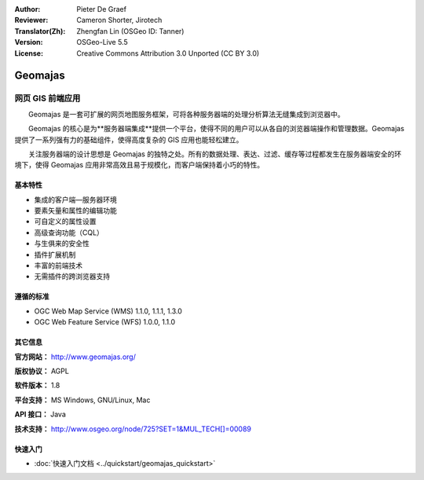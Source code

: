 :Author: Pieter De Graef
:Reviewer: Cameron Shorter, Jirotech
:Translator(Zh): Zhengfan Lin (OSGeo ID: Tanner)
:Version: OSGeo-Live 5.5
:License: Creative Commons Attribution 3.0 Unported (CC BY 3.0)

.. image:: /images/project_logos/logo-geomajas.png
  :width: 100px
  :height: 100px
  :alt: project logo
  :align: right
  :target: http://www.geomajas.org

.. image:: /images/logos/OSGeo_project.png
  :scale: 100
  :alt: OSGeo Project
  :align: right
  :target: http://www.osgeo.org


Geomajas
================================================================================

网页 GIS 前端应用
~~~~~~~~~~~~~~~~~~~~~~~~~~~~~~~~~~~~~~~~~~~~~~~~~~~~~~~~~~~~~~~~~~~~~~~~~~~~~~~~

　　Geomajas 是一套可扩展的网页地图服务框架，可将各种服务器端的处理分析算法无缝集成到浏览器中。

　　Geomajas 的核心是为**服务器端集成**提供一个平台，使得不同的用户可以从各自的浏览器端操作和管理数据。Geomajas 提供了一系列强有力的基础组件，使得高度复杂的 GIS 应用也能轻松建立。

　　关注服务器端的设计思想是 Geomajas 的独特之处。所有的数据处理、表达、过滤、缓存等过程都发生在服务器端安全的环境下，使得 Geomajas 应用非常高效且易于规模化，而客户端保持着小巧的特性。

.. image:: /images/screenshots/1024x768/geomajas_1024x768_screen1.png
  :scale: 50%
  :alt: Geomajas Showcase
  :align: right

基本特性
--------------------------------------------------------------------------------

* 集成的客户端—服务器环境
* 要素矢量和属性的编辑功能
* 可自定义的属性设置
* 高级查询功能（CQL）
* 与生俱来的安全性
* 插件扩展机制
* 丰富的前端技术
* 无需插件的跨浏览器支持

遵循的标准
--------------------------------------------------------------------------------

* OGC Web Map Service (WMS) 1.1.0, 1.1.1, 1.3.0
* OGC Web Feature Service (WFS) 1.0.0, 1.1.0

其它信息
--------------------------------------------------------------------------------


**官方网站：** http://www.geomajas.org/


**版权协议：** AGPL


**软件版本：** 1.8


**平台支持：** MS Windows, GNU/Linux, Mac


**API 接口：** Java


**技术支持：** http://www.osgeo.org/node/725?SET=1&MUL_TECH[]=00089



快速入门
--------------------------------------------------------------------------------


* :doc:`快速入门文档 <../quickstart/geomajas_quickstart>`

